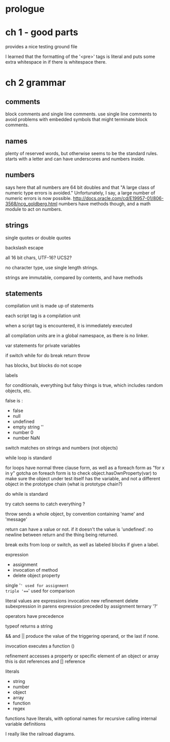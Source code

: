 * prologue
* ch 1 - good parts
provides a nice testing ground file

I learned that the formatting of the '<pre>' tags is literal and puts some extra whitespace in if there is whitespace there.
* ch 2 grammar
** comments
block comments and single line comments. use single line comments to avoid problems with embedded symbols that might terminate block comments.
** names
plenty of reserved words, but otherwise seems to be the standard rules. starts with a letter and can have underscores and numbers inside.
** numbers
says here that all numbers are 64 bit doubles and that "A large class of numeric type errors is avoided." Unfortunately, I say, a large number of numeric errors is now possible. http://docs.oracle.com/cd/E19957-01/806-3568/ncg_goldberg.html
numbers have methods though, and a math module to act on numbers.
** strings
single quotes or double quotes

backslash escape

all 16 bit chars, UTF-16? UCS2?

no character type, use single length strings.

strings are immutable, compared by contents, and have methods
** statements
compilation unit is made up of statements

each script tag is a compilation unit

when a script tag is encountered, it is immediately executed

all compilation units are in a global namespace, as there is no linker.

var statements for private variables


if switch while for do break return throw


has blocks, but blocks do not scope

labels

for conditionals, everything but falsy things is true, which includes random objects, etc.

false is :
 - false
 - null
 - undefined
 - empty string ''
 - number 0
 - number NaN

switch matches on strings and numbers (not objects)

while loop is standard

for loops have normal three clause form, as well as a foreach form as "for x in y"
gotcha on foreach form is to check object.hasOwnProperty(var) to make sure the object under test itself has the variable, and not a different object in the prototype chain (what is prototype chain?)

do while is standard

try catch seems to catch everything ? 

throw sends a whole object, by convention containing 'name' and 'message'

return can have a value or not. if it doesn't the value is 'undefined'.
no newline between return and the thing being returned.

break exits from loop or switch, as well as labeled blocks if given a label.

expression
 - assignment
 - invocation of method
 - delete object property

single '=' used for assignment
triple '===' used for comparison

literal values are expressions
invocation new
refinement delete
subexpression in parens
expression preceded by assignment
ternary '?'

operators have precedence

typeof returns a string

&& and || produce the value of the triggering operand, or the last if none.

invocation executes a function ()

refinement accesses a property or specific element of an object or array
this is dot references and [] reference

literals
- string
- number
- object
- array
- function
- regex

functions
have literals, with optional names for recursive calling
internal variable definitions

I really like the railroad diagrams.


